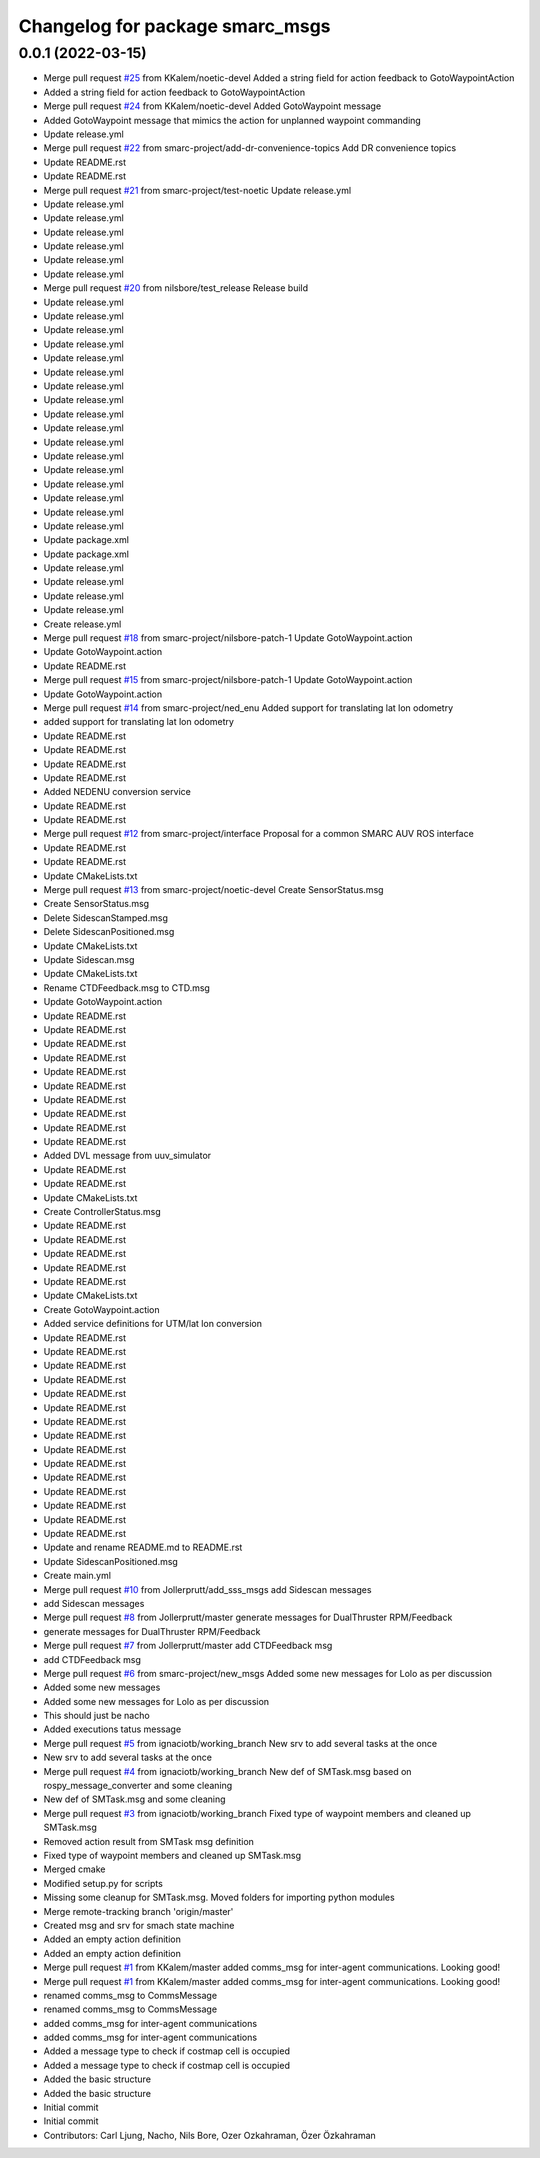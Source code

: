 ^^^^^^^^^^^^^^^^^^^^^^^^^^^^^^^^
Changelog for package smarc_msgs
^^^^^^^^^^^^^^^^^^^^^^^^^^^^^^^^

0.0.1 (2022-03-15)
------------------
* Merge pull request `#25 <https://github.com/smarc-project/smarc_msgs/issues/25>`_ from KKalem/noetic-devel
  Added a string field for action feedback to GotoWaypointAction
* Added a string field for action feedback to GotoWaypointAction
* Merge pull request `#24 <https://github.com/smarc-project/smarc_msgs/issues/24>`_ from KKalem/noetic-devel
  Added GotoWaypoint message
* Added GotoWaypoint message that mimics the action for unplanned waypoint commanding
* Update release.yml
* Merge pull request `#22 <https://github.com/smarc-project/smarc_msgs/issues/22>`_ from smarc-project/add-dr-convenience-topics
  Add DR convenience topics
* Update README.rst
* Update README.rst
* Merge pull request `#21 <https://github.com/smarc-project/smarc_msgs/issues/21>`_ from smarc-project/test-noetic
  Update release.yml
* Update release.yml
* Update release.yml
* Update release.yml
* Update release.yml
* Update release.yml
* Update release.yml
* Merge pull request `#20 <https://github.com/smarc-project/smarc_msgs/issues/20>`_ from nilsbore/test_release
  Release build
* Update release.yml
* Update release.yml
* Update release.yml
* Update release.yml
* Update release.yml
* Update release.yml
* Update release.yml
* Update release.yml
* Update release.yml
* Update release.yml
* Update release.yml
* Update release.yml
* Update release.yml
* Update release.yml
* Update release.yml
* Update release.yml
* Update release.yml
* Update package.xml
* Update package.xml
* Update release.yml
* Update release.yml
* Update release.yml
* Update release.yml
* Create release.yml
* Merge pull request `#18 <https://github.com/smarc-project/smarc_msgs/issues/18>`_ from smarc-project/nilsbore-patch-1
  Update GotoWaypoint.action
* Update GotoWaypoint.action
* Update README.rst
* Merge pull request `#15 <https://github.com/smarc-project/smarc_msgs/issues/15>`_ from smarc-project/nilsbore-patch-1
  Update GotoWaypoint.action
* Update GotoWaypoint.action
* Merge pull request `#14 <https://github.com/smarc-project/smarc_msgs/issues/14>`_ from smarc-project/ned_enu
  Added support for translating lat lon odometry
* added support for translating lat lon odometry
* Update README.rst
* Update README.rst
* Update README.rst
* Update README.rst
* Added NEDENU conversion service
* Update README.rst
* Update README.rst
* Merge pull request `#12 <https://github.com/smarc-project/smarc_msgs/issues/12>`_ from smarc-project/interface
  Proposal for a common SMARC AUV ROS interface
* Update README.rst
* Update README.rst
* Update CMakeLists.txt
* Merge pull request `#13 <https://github.com/smarc-project/smarc_msgs/issues/13>`_ from smarc-project/noetic-devel
  Create SensorStatus.msg
* Create SensorStatus.msg
* Delete SidescanStamped.msg
* Delete SidescanPositioned.msg
* Update CMakeLists.txt
* Update Sidescan.msg
* Update CMakeLists.txt
* Rename CTDFeedback.msg to CTD.msg
* Update GotoWaypoint.action
* Update README.rst
* Update README.rst
* Update README.rst
* Update README.rst
* Update README.rst
* Update README.rst
* Update README.rst
* Update README.rst
* Update README.rst
* Update README.rst
* Added DVL message from uuv_simulator
* Update README.rst
* Update README.rst
* Update CMakeLists.txt
* Create ControllerStatus.msg
* Update README.rst
* Update README.rst
* Update README.rst
* Update README.rst
* Update README.rst
* Update CMakeLists.txt
* Create GotoWaypoint.action
* Added service definitions for UTM/lat lon conversion
* Update README.rst
* Update README.rst
* Update README.rst
* Update README.rst
* Update README.rst
* Update README.rst
* Update README.rst
* Update README.rst
* Update README.rst
* Update README.rst
* Update README.rst
* Update README.rst
* Update README.rst
* Update README.rst
* Update README.rst
* Update and rename README.md to README.rst
* Update SidescanPositioned.msg
* Create main.yml
* Merge pull request `#10 <https://github.com/smarc-project/smarc_msgs/issues/10>`_ from Jollerprutt/add_sss_msgs
  add Sidescan messages
* add Sidescan messages
* Merge pull request `#8 <https://github.com/smarc-project/smarc_msgs/issues/8>`_ from Jollerprutt/master
  generate messages for DualThruster RPM/Feedback
* generate messages for DualThruster RPM/Feedback
* Merge pull request `#7 <https://github.com/smarc-project/smarc_msgs/issues/7>`_ from Jollerprutt/master
  add CTDFeedback msg
* add CTDFeedback msg
* Merge pull request `#6 <https://github.com/smarc-project/smarc_msgs/issues/6>`_ from smarc-project/new_msgs
  Added some new messages for Lolo as per discussion
* Added some new messages
* Added some new messages for Lolo as per discussion
* This should just be nacho
* Added executions tatus message
* Merge pull request `#5 <https://github.com/smarc-project/smarc_msgs/issues/5>`_ from ignaciotb/working_branch
  New srv to add several tasks at the once
* New srv to add several tasks at the once
* Merge pull request `#4 <https://github.com/smarc-project/smarc_msgs/issues/4>`_ from ignaciotb/working_branch
  New def of SMTask.msg based on rospy_message_converter and some cleaning
* New def of SMTask.msg and some cleaning
* Merge pull request `#3 <https://github.com/smarc-project/smarc_msgs/issues/3>`_ from ignaciotb/working_branch
  Fixed type of waypoint members and cleaned up SMTask.msg
* Removed action result from SMTask msg definition
* Fixed type of waypoint members and cleaned up SMTask.msg
* Merged cmake
* Modified setup.py for scripts
* Missing some cleanup for SMTask.msg. Moved folders for importing python modules
* Merge remote-tracking branch 'origin/master'
* Created msg and srv for smach state machine
* Added an empty action definition
* Added an empty action definition
* Merge pull request `#1 <https://github.com/smarc-project/smarc_msgs/issues/1>`_ from KKalem/master
  added comms_msg for inter-agent communications. Looking good!
* Merge pull request `#1 <https://github.com/smarc-project/smarc_msgs/issues/1>`_ from KKalem/master
  added comms_msg for inter-agent communications. Looking good!
* renamed comms_msg to CommsMessage
* renamed comms_msg to CommsMessage
* added comms_msg for inter-agent communications
* added comms_msg for inter-agent communications
* Added a message type to check if costmap cell is occupied
* Added a message type to check if costmap cell is occupied
* Added the basic structure
* Added the basic structure
* Initial commit
* Initial commit
* Contributors: Carl Ljung, Nacho, Nils Bore, Ozer Ozkahraman, Özer Özkahraman
